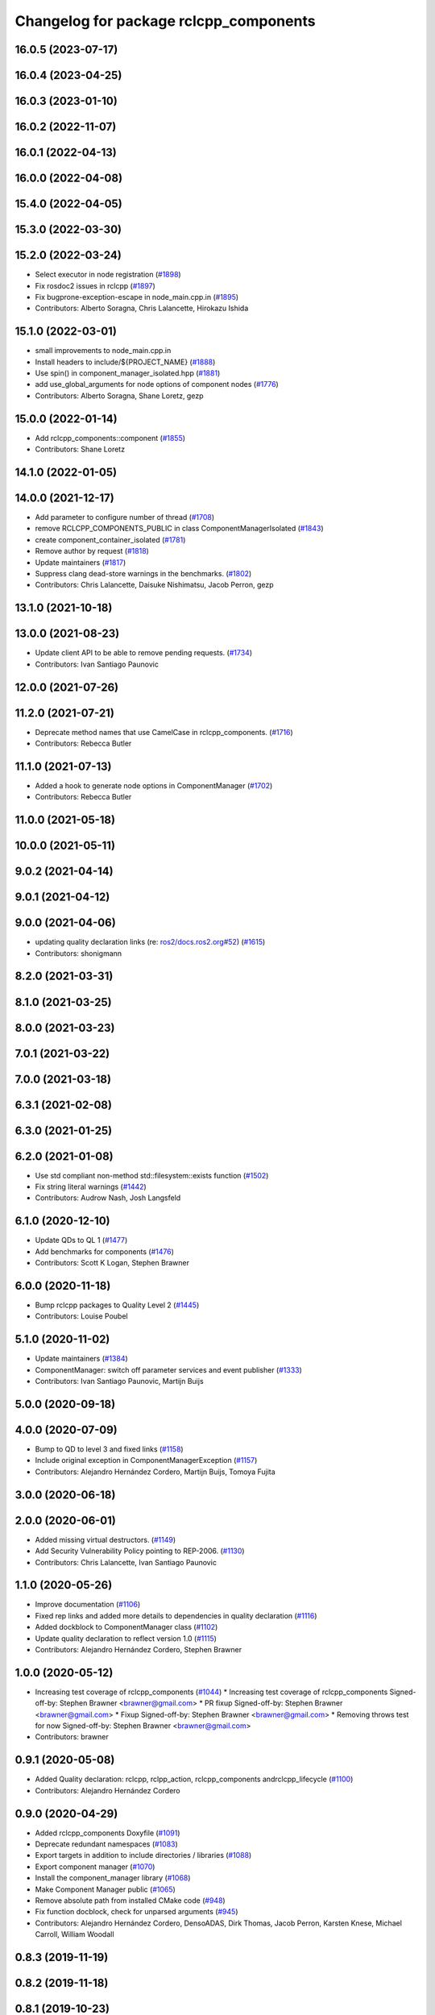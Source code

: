 ^^^^^^^^^^^^^^^^^^^^^^^^^^^^^^^^^^^^^^^
Changelog for package rclcpp_components
^^^^^^^^^^^^^^^^^^^^^^^^^^^^^^^^^^^^^^^

16.0.5 (2023-07-17)
-------------------

16.0.4 (2023-04-25)
-------------------

16.0.3 (2023-01-10)
-------------------

16.0.2 (2022-11-07)
-------------------

16.0.1 (2022-04-13)
-------------------

16.0.0 (2022-04-08)
-------------------

15.4.0 (2022-04-05)
-------------------

15.3.0 (2022-03-30)
-------------------

15.2.0 (2022-03-24)
-------------------
* Select executor in node registration (`#1898 <https://github.com/ros2/rclcpp/issues/1898>`_)
* Fix rosdoc2 issues in rclcpp (`#1897 <https://github.com/ros2/rclcpp/issues/1897>`_)
* Fix bugprone-exception-escape in node_main.cpp.in (`#1895 <https://github.com/ros2/rclcpp/issues/1895>`_)
* Contributors: Alberto Soragna, Chris Lalancette, Hirokazu Ishida

15.1.0 (2022-03-01)
-------------------
* small improvements to node_main.cpp.in
* Install headers to include/${PROJECT_NAME} (`#1888 <https://github.com/ros2/rclcpp/issues/1888>`_)
* Use spin() in component_manager_isolated.hpp (`#1881 <https://github.com/ros2/rclcpp/issues/1881>`_)
* add use_global_arguments for node options of component nodes (`#1776 <https://github.com/ros2/rclcpp/issues/1776>`_)
* Contributors: Alberto Soragna, Shane Loretz, gezp

15.0.0 (2022-01-14)
-------------------
* Add rclcpp_components::component (`#1855 <https://github.com/ros2/rclcpp/issues/1855>`_)
* Contributors: Shane Loretz

14.1.0 (2022-01-05)
-------------------

14.0.0 (2021-12-17)
-------------------
* Add parameter to configure number of thread (`#1708 <https://github.com/ros2/rclcpp/issues/1708>`_)
* remove RCLCPP_COMPONENTS_PUBLIC in class ComponentManagerIsolated (`#1843 <https://github.com/ros2/rclcpp/issues/1843>`_)
* create component_container_isolated (`#1781 <https://github.com/ros2/rclcpp/issues/1781>`_)
* Remove author by request (`#1818 <https://github.com/ros2/rclcpp/issues/1818>`_)
* Update maintainers (`#1817 <https://github.com/ros2/rclcpp/issues/1817>`_)
* Suppress clang dead-store warnings in the benchmarks. (`#1802 <https://github.com/ros2/rclcpp/issues/1802>`_)
* Contributors: Chris Lalancette, Daisuke Nishimatsu, Jacob Perron, gezp

13.1.0 (2021-10-18)
-------------------

13.0.0 (2021-08-23)
-------------------
* Update client API to be able to remove pending requests. (`#1734 <https://github.com/ros2/rclcpp/issues/1734>`_)
* Contributors: Ivan Santiago Paunovic

12.0.0 (2021-07-26)
-------------------

11.2.0 (2021-07-21)
-------------------
* Deprecate method names that use CamelCase in rclcpp_components. (`#1716 <https://github.com/ros2/rclcpp/issues/1716>`_)
* Contributors: Rebecca Butler

11.1.0 (2021-07-13)
-------------------
* Added a hook to generate node options in ComponentManager (`#1702 <https://github.com/ros2/rclcpp/issues/1702>`_)
* Contributors: Rebecca Butler

11.0.0 (2021-05-18)
-------------------

10.0.0 (2021-05-11)
-------------------

9.0.2 (2021-04-14)
------------------

9.0.1 (2021-04-12)
------------------

9.0.0 (2021-04-06)
------------------
* updating quality declaration links (re: `ros2/docs.ros2.org#52 <https://github.com/ros2/docs.ros2.org/issues/52>`_) (`#1615 <https://github.com/ros2/rclcpp/issues/1615>`_)
* Contributors: shonigmann

8.2.0 (2021-03-31)
------------------

8.1.0 (2021-03-25)
------------------

8.0.0 (2021-03-23)
------------------

7.0.1 (2021-03-22)
------------------

7.0.0 (2021-03-18)
------------------

6.3.1 (2021-02-08)
------------------

6.3.0 (2021-01-25)
------------------

6.2.0 (2021-01-08)
------------------
* Use std compliant non-method std::filesystem::exists function (`#1502 <https://github.com/ros2/rclcpp/issues/1502>`_)
* Fix string literal warnings (`#1442 <https://github.com/ros2/rclcpp/issues/1442>`_)
* Contributors: Audrow Nash, Josh Langsfeld

6.1.0 (2020-12-10)
------------------
* Update QDs to QL 1 (`#1477 <https://github.com/ros2/rclcpp/issues/1477>`_)
* Add benchmarks for components (`#1476 <https://github.com/ros2/rclcpp/issues/1476>`_)
* Contributors: Scott K Logan, Stephen Brawner

6.0.0 (2020-11-18)
------------------
* Bump rclcpp packages to Quality Level 2 (`#1445 <https://github.com/ros2/rclcpp/issues/1445>`_)
* Contributors: Louise Poubel

5.1.0 (2020-11-02)
------------------
* Update maintainers (`#1384 <https://github.com/ros2/rclcpp/issues/1384>`_)
* ComponentManager: switch off parameter services and event publisher (`#1333 <https://github.com/ros2/rclcpp/issues/1333>`_)
* Contributors: Ivan Santiago Paunovic, Martijn Buijs

5.0.0 (2020-09-18)
------------------

4.0.0 (2020-07-09)
------------------
* Bump to QD to level 3 and fixed links (`#1158 <https://github.com/ros2/rclcpp/issues/1158>`_)
* Include original exception in ComponentManagerException (`#1157 <https://github.com/ros2/rclcpp/issues/1157>`_)
* Contributors: Alejandro Hernández Cordero, Martijn Buijs, Tomoya Fujita

3.0.0 (2020-06-18)
------------------

2.0.0 (2020-06-01)
------------------
* Added missing virtual destructors. (`#1149 <https://github.com/ros2/rclcpp/issues/1149>`_)
* Add Security Vulnerability Policy pointing to REP-2006. (`#1130 <https://github.com/ros2/rclcpp/issues/1130>`_)
* Contributors: Chris Lalancette, Ivan Santiago Paunovic

1.1.0 (2020-05-26)
------------------
* Improve documentation (`#1106 <https://github.com/ros2/rclcpp/issues/1106>`_)
* Fixed rep links and added more details to dependencies in quality declaration (`#1116 <https://github.com/ros2/rclcpp/issues/1116>`_)
* Added dockblock to ComponentManager class (`#1102 <https://github.com/ros2/rclcpp/issues/1102>`_)
* Update quality declaration to reflect version 1.0 (`#1115 <https://github.com/ros2/rclcpp/issues/1115>`_)
* Contributors: Alejandro Hernández Cordero, Stephen Brawner

1.0.0 (2020-05-12)
------------------
* Increasing test coverage of rclcpp_components (`#1044 <https://github.com/ros2/rclcpp/issues/1044>`_)
  * Increasing test coverage of rclcpp_components
  Signed-off-by: Stephen Brawner <brawner@gmail.com>
  * PR fixup
  Signed-off-by: Stephen Brawner <brawner@gmail.com>
  * Fixup
  Signed-off-by: Stephen Brawner <brawner@gmail.com>
  * Removing throws test for now
  Signed-off-by: Stephen Brawner <brawner@gmail.com>
* Contributors: brawner

0.9.1 (2020-05-08)
------------------
* Added Quality declaration: rclcpp, rclpp_action, rclcpp_components andrclcpp_lifecycle (`#1100 <https://github.com/ros2/rclcpp/issues/1100>`_)
* Contributors: Alejandro Hernández Cordero

0.9.0 (2020-04-29)
------------------
* Added rclcpp_components Doxyfile (`#1091 <https://github.com/ros2/rclcpp/issues/1091>`_)
* Deprecate redundant namespaces (`#1083 <https://github.com/ros2/rclcpp/issues/1083>`_)
* Export targets in addition to include directories / libraries (`#1088 <https://github.com/ros2/rclcpp/issues/1088>`_)
* Export component manager (`#1070 <https://github.com/ros2/rclcpp/issues/1070>`_)
* Install the component_manager library (`#1068 <https://github.com/ros2/rclcpp/issues/1068>`_)
* Make Component Manager public (`#1065 <https://github.com/ros2/rclcpp/issues/1065>`_)
* Remove absolute path from installed CMake code (`#948 <https://github.com/ros2/rclcpp/issues/948>`_)
* Fix function docblock, check for unparsed arguments (`#945 <https://github.com/ros2/rclcpp/issues/945>`_)
* Contributors: Alejandro Hernández Cordero, DensoADAS, Dirk Thomas, Jacob Perron, Karsten Knese, Michael Carroll, William Woodall

0.8.3 (2019-11-19)
------------------

0.8.2 (2019-11-18)
------------------

0.8.1 (2019-10-23)
------------------
* Enable intra-process comm via LoadNode request. (`#871 <https://github.com/ros2/rclcpp/issues/871>`_)
* Aggregate all component manager API tests. (`#876 <https://github.com/ros2/rclcpp/issues/876>`_)
* Contributors: Michel Hidalgo

0.8.0 (2019-09-26)
------------------
* Force explicit --ros-args in NodeOptions::arguments(). (`#845 <https://github.com/ros2/rclcpp/issues/845>`_)
* Use of -r/--remap flags where appropriate. (`#834 <https://github.com/ros2/rclcpp/issues/834>`_)
* Add line break after first open paren in multiline function call (`#785 <https://github.com/ros2/rclcpp/issues/785>`_)
* fix linter issue (`#795 <https://github.com/ros2/rclcpp/issues/795>`_)
* Remove non-package from ament_target_dependencies() (`#793 <https://github.com/ros2/rclcpp/issues/793>`_)
* fix for multiple nodes not being recognized (`#790 <https://github.com/ros2/rclcpp/issues/790>`_)
* Cmake infrastructure for creating components (`#784 <https://github.com/ros2/rclcpp/issues/784>`_)
* Contributors: Dan Rose, Michel Hidalgo, Shane Loretz, Siddharth Kucheria

0.7.5 (2019-05-30)
------------------

0.7.4 (2019-05-29)
------------------
* Rename parameter options (`#745 <https://github.com/ros2/rclcpp/issues/745>`_)
* don't use global arguments for components loaded into the manager (`#736 <https://github.com/ros2/rclcpp/issues/736>`_)
* Contributors: Dirk Thomas, William Woodall

0.7.3 (2019-05-20)
------------------

0.7.2 (2019-05-08)
------------------
* Updated to support changes to ``Node::get_node_names()``. (`#698 <https://github.com/ros2/rclcpp/issues/698>`_)
* Contributors: jhdcs

0.7.1 (2019-04-26)
------------------

0.7.0 (2019-04-14)
------------------
* Introduce rclcpp_components to implement composition (`#665 <https://github.com/ros2/rclcpp/issues/665>`_)
* Contributors: Michael Carroll

0.6.2 (2018-12-12)
------------------

0.6.1 (2018-12-06)
------------------

0.6.0 (2018-11-19)
------------------

0.5.1 (2018-06-28)
------------------

0.5.0 (2018-06-25)
------------------

0.4.0 (2017-12-08)
------------------
